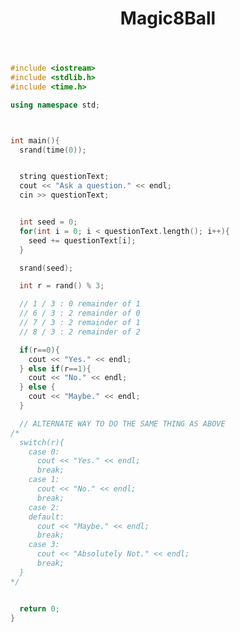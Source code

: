 :PROPERTIES:
:ID:       77602689-460f-4908-8f0f-d3d62928b5a1
:END:
#+title: Magic8Ball
#+filetags:ClassExamples

#+BEGIN_SRC cpp
#include <iostream>
#include <stdlib.h>
#include <time.h>

using namespace std;



int main(){
  srand(time(0));


  string questionText;
  cout << "Ask a question." << endl;
  cin >> questionText;


  int seed = 0;
  for(int i = 0; i < questionText.length(); i++){
    seed += questionText[i];
  }

  srand(seed);

  int r = rand() % 3;

  // 1 / 3 : 0 remainder of 1
  // 6 / 3 : 2 remainder of 0
  // 7 / 3 : 2 remainder of 1
  // 8 / 3 : 2 remainder of 2

  if(r==0){
    cout << "Yes." << endl;
  } else if(r==1){
    cout << "No." << endl;
  } else {
    cout << "Maybe." << endl;
  }

  // ALTERNATE WAY TO DO THE SAME THING AS ABOVE
/*
  switch(r){
    case 0:
      cout << "Yes." << endl;
      break;
    case 1:
      cout << "No." << endl;
      break;
    case 2:
    default:
      cout << "Maybe." << endl;
      break;
    case 3:
      cout << "Absolutely Not." << endl;
      break;
  }
,*/


  return 0;
}

#+end_src

